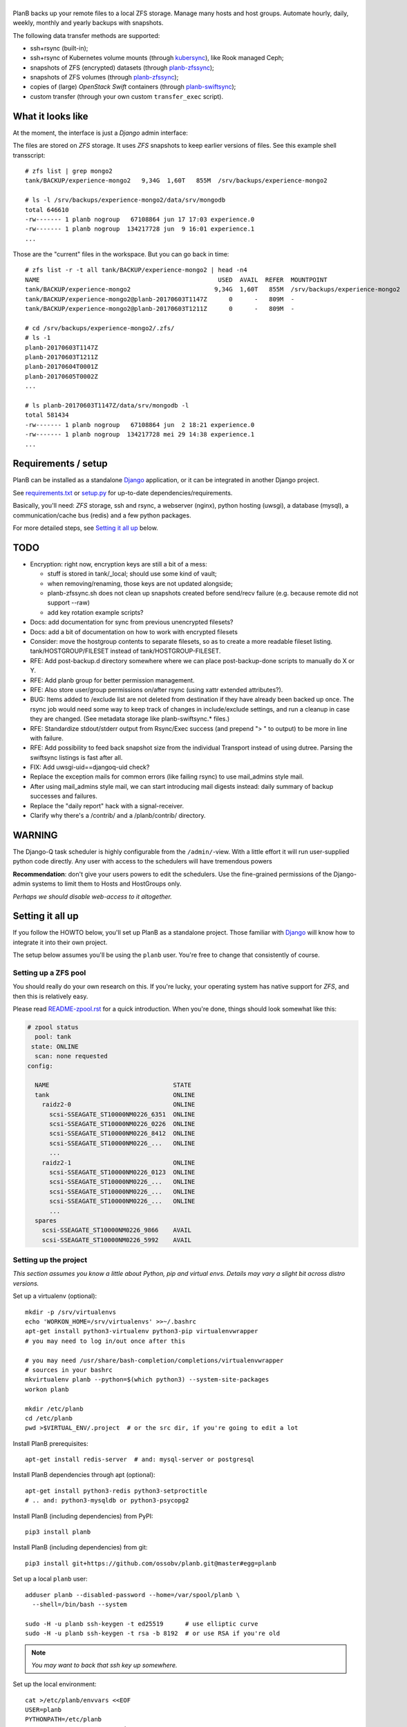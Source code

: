 |PlanB|
=======

PlanB backs up your remote files to a local ZFS storage. Manage many
hosts and host groups. Automate hourly, daily, weekly, monthly and
yearly backups with snapshots.

The following data transfer methods are supported:

* ssh+rsync (built-in);
* ssh+rsync of Kubernetes volume mounts (through `kubersync
  <./contrib/kubersync.sh>`_), like Rook managed Ceph;
* snapshots of ZFS (encrypted) datasets (through `planb-zfssync
  <./contrib/planb-zfssync.sh>`_);
* snapshots of ZFS volumes (through `planb-zfssync
  <./contrib/planb-zfssync.sh>`_);
* copies of (large) *OpenStack Swift* containers (through `planb-swiftsync
  <./contrib/planb-swiftsync.py>`_);
* custom transfer (through your own custom ``transfer_exec`` script).


------------------
What it looks like
------------------

At the moment, the interface is just a *Django* admin interface:

.. image:: assets/example_hosts.png
    :alt: A list of hosts configured in PlanB with most recent backup status

The files are stored on *ZFS* storage. It uses *ZFS* snapshots to keep earlier
versions of files. See this example shell transscript::

    # zfs list | grep mongo2
    tank/BACKUP/experience-mongo2   9,34G  1,60T   855M  /srv/backups/experience-mongo2

    # ls -l /srv/backups/experience-mongo2/data/srv/mongodb
    total 646610
    -rw------- 1 planb nogroup   67108864 jun 17 17:03 experience.0
    -rw------- 1 planb nogroup  134217728 jun  9 16:01 experience.1
    ...

Those are the "current" files in the workspace. But you can go back in time::

    # zfs list -r -t all tank/BACKUP/experience-mongo2 | head -n4
    NAME                                                 USED  AVAIL  REFER  MOUNTPOINT
    tank/BACKUP/experience-mongo2                       9,34G  1,60T   855M  /srv/backups/experience-mongo2
    tank/BACKUP/experience-mongo2@planb-20170603T1147Z      0      -   809M  -
    tank/BACKUP/experience-mongo2@planb-20170603T1211Z      0      -   809M  -

    # cd /srv/backups/experience-mongo2/.zfs/
    # ls -1
    planb-20170603T1147Z
    planb-20170603T1211Z
    planb-20170604T0001Z
    planb-20170605T0002Z
    ...

    # ls planb-20170603T1147Z/data/srv/mongodb -l
    total 581434
    -rw------- 1 planb nogroup   67108864 jun  2 18:21 experience.0
    -rw------- 1 planb nogroup  134217728 mei 29 14:38 experience.1
    ...


--------------------
Requirements / setup
--------------------

PlanB can be installed as a standalone Django_ application, or it can be
integrated in another Django project.

See `requirements.txt`_ or `setup.py`_ for up-to-date dependencies/requirements.

Basically, you'll need: *ZFS* storage, ssh and rsync, a webserver
(nginx), python hosting (uwsgi), a database (mysql), a
communication/cache bus (redis) and a few python packages.

For more detailed steps, see `Setting it all up`_ below.

.. _Django: https://www.djangoproject.com/
.. _`requirements.txt`: ./requirements.txt
.. _`setup.py`: ./setup.py


----
TODO
----

* Encryption: right now, encryption keys are still a bit of a mess:

  - stuff is stored in tank/_local; should use some kind of vault;
  - when removing/renaming, those keys are not updated alongside;
  - planb-zfssync.sh does not clean up snapshots created before
    send/recv failure (e.g. because remote did not support --raw)
  - add key rotation example scripts?

* Docs: add documentation for sync from previous unencrypted filesets?
* Docs: add a bit of documentation on how to work with encrypted filesets
* Consider: move the hostgroup contents to separate filesets, so as to
  create a more readable fileset listing. tank/HOSTGROUP/FILESET instead
  of tank/HOSTGROUP-FILESET.
* RFE: Add post-backup.d directory somewhere where we can place
  post-backup-done scripts to manually do X or Y.
* RFE: Add planb group for better permission management.
* RFE: Also store user/group permissions on/after rsync (using xattr
  extended attributes?).
* BUG: Items added to /exclude list are not deleted from destination if
  they have already been backed up once. The rsync job would need some
  way to keep track of changes in include/exclude settings, and run a
  cleanup in case they are changed. (See metadata storage like
  planb-swiftsync.* files.)
* RFE: Standardize stdout/stderr output from Rsync/Exec success (and
  prepend "> " to output) to be more in line with failure.
* RFE: Add possibility to feed back snapshot size from the individual
  Transport instead of using dutree. Parsing the swiftsync listings is
  fast after all.
* FIX: Add uwsgi-uid==djangoq-uid check?
* Replace the exception mails for common errors (like failing rsync) to
  use mail_admins style mail.
* After using mail_admins style mail, we can start introducing mail digests
  instead: daily summary of backup successes and failures.
* Replace the "daily report" hack with a signal-receiver.
* Clarify why there's a /contrib/ and a /planb/contrib/ directory.


-------
WARNING
-------

The Django-Q task scheduler is highly configurable from the
``/admin/``-view. With a little effort it will run user-supplied python
code directly. Any user with access to the schedulers will have
tremendous powers

**Recommendation**: don't give your users powers to edit the schedulers.
Use the fine-grained permissions of the Django-admin systems to limit
them to Hosts and HostGroups only.

*Perhaps we should disable web-access to it altogether.*


-----------------
Setting it all up
-----------------

If you follow the HOWTO below, you'll set up PlanB as a standalone
project. Those familiar with Django_ will know how to integrate it into
their own project.

The setup below assumes you'll be using the ``planb`` user. You're free
to change that consistently of course.


Setting up a ZFS pool
~~~~~~~~~~~~~~~~~~~~~

You should really do your own research on this. If you're lucky, your
operating system has native support for *ZFS*, and then this is
relatively easy.

Please read `README-zpool.rst <./README-zpool.rst>`_ for a quick
introduction. When you're done, things should look somewhat like this:

.. code-block:: console

    # zpool status
      pool: tank
     state: ONLINE
      scan: none requested
    config:

      NAME                                  STATE
      tank                                  ONLINE
        raidz2-0                            ONLINE
          scsi-SSEAGATE_ST10000NM0226_6351  ONLINE
          scsi-SSEAGATE_ST10000NM0226_0226  ONLINE
          scsi-SSEAGATE_ST10000NM0226_8412  ONLINE
          scsi-SSEAGATE_ST10000NM0226_...   ONLINE
          ...
        raidz2-1                            ONLINE
          scsi-SSEAGATE_ST10000NM0226_0123  ONLINE
          scsi-SSEAGATE_ST10000NM0226_...   ONLINE
          scsi-SSEAGATE_ST10000NM0226_...   ONLINE
          scsi-SSEAGATE_ST10000NM0226_...   ONLINE
          ...
      spares
        scsi-SSEAGATE_ST10000NM0226_9866    AVAIL
        scsi-SSEAGATE_ST10000NM0226_5992    AVAIL


Setting up the project
~~~~~~~~~~~~~~~~~~~~~~

*This section assumes you know a little about Python, pip and virtual
envs. Details may vary a slight bit across distro versions.*

Set up a virtualenv (optional)::

    mkdir -p /srv/virtualenvs
    echo 'WORKON_HOME=/srv/virtualenvs' >>~/.bashrc
    apt-get install python3-virtualenv python3-pip virtualenvwrapper
    # you may need to log in/out once after this

    # you may need /usr/share/bash-completion/completions/virtualenvwrapper
    # sources in your bashrc
    mkvirtualenv planb --python=$(which python3) --system-site-packages
    workon planb

    mkdir /etc/planb
    cd /etc/planb
    pwd >$VIRTUAL_ENV/.project  # or the src dir, if you're going to edit a lot

Install PlanB prerequisites::

    apt-get install redis-server  # and: mysql-server or postgresql

Install PlanB dependencies through apt (optional)::

    apt-get install python3-redis python3-setproctitle
    # .. and: python3-mysqldb or python3-psycopg2

Install PlanB (including dependencies) from PyPI::

    pip3 install planb

Install PlanB (including dependencies) from git::

    pip3 install git+https://github.com/ossobv/planb.git@master#egg=planb

Set up a local ``planb`` user::

    adduser planb --disabled-password --home=/var/spool/planb \
      --shell=/bin/bash --system

    sudo -H -u planb ssh-keygen -t ed25519      # use elliptic curve
    sudo -H -u planb ssh-keygen -t rsa -b 8192  # or use RSA if you're old

.. note:: *You may want to back that ssh key up somewhere.*

Set up the local environment::

    cat >/etc/planb/envvars <<EOF
    USER=planb
    PYTHONPATH=/etc/planb
    DJANGO_SETTINGS_MODULE=settings
    EOF

.. note:: *PlanB looks for an environment file in the locations:*
          - env PLANB_ENVFILE
          - /etc/planb/envvars
          - ./envvars
          *The first file that can be loaded will be used.*

Set up the local configuration::

    cp ${VIRTUAL_ENV:-/usr/local}/share/planb/example_settings.py \
      /etc/planb/settings.py
    ${EDITOR:-vi} /etc/planb/settings.py

**Replace all *FIXME* entries in the ``settings.py``**

.. note:: *For development you only need the settings module which can
           be placed in the project root.*
           ``cp -n example_settings.py settings.py``
           *You can use* ``python setup.py develop`` *to install planb
           in develop mode. This links the source directory to python
           site-packages and is especially useful for production hacking.*

Make sure the SQL database exists. How to do that is beyond the scope of
this readme.

At this point, you should be able to run the ``planb`` script.

Set up the database and a web-user::

    planb migrate
    planb createsuperuser

Set up uwsgi ``planb.ini``::

    [uwsgi]
    plugin = python3
    workers = 4

    chdir = /
    virtualenv = /srv/virtualenvs/planb
    wsgi-file = /srv/virtualenvs/planb/share/planb/wsgi.py

    uid = planb
    gid = www-data
    chmod-socket = 660

    for-readline = /etc/planb/envvars
       env = %(_)
    endfor =

Set up static path, static files and log path::

    # see the STATIC_ROOT entry in your settings.py
    install -o planb -d /srv/http/YOURHOSTNAME/static

    planb collectstatic

    install -o planb -d /var/log/planb

Set up nginx config::

    server {
        listen 80;
        server_name YOURHOSTNAME;

        root /srv/http/YOURHOSTNAME;

        location / {
            uwsgi_pass unix:/run/uwsgi/app/planb/socket;
            include uwsgi_params;
        }
        location = /favicon.ico {
            return 404;
        }
        location /static/ {
        }
    }

Give *PlanB* *sudo* access to *ZFS* tools and fix paths::

    cat >/etc/sudoers.d/planb <<EOF
    planb ALL=NOPASSWD: /sbin/zfs, /bin/chown
    EOF

    zfs create tank/BACKUP -o mountpoint=/srv/backups
    chown planb /srv/backups
    chmod 700 /srv/backups

(Note that setting up a different mount point is optional. See also
`README-zpool.rst <./README-zpool.rst>`_ for additional tips.

Set up ``qcluster`` for scheduled tasks::

    # (in the source, this file is in rc.d)
    cp ${VIRTUAL_ENV:-/usr/local}/share/planb/planb-queue.service \
      /etc/systemd/system/

    ${EDITOR:-vi} /etc/systemd/system/planb-queue.service

    systemctl daemon-reload &&
      systemctl enable planb-queue &&
      systemctl start planb-queue &&
      systemctl status planb-queue

Set up the ``qcluster`` for dutree tasks. If you do not use dutree
or if you want to run dutree on the default qcluster you can set
``Q_DUTREE_QUEUE='PlanB'`` in ``/etc/planb/settings.py``.::

    cp ${VIRTUAL_ENV:-/usr/local}/share/planb/planb-queue-dutree.service \
      /etc/systemd/system/

    ${EDITOR:-vi} /etc/systemd/system/planb-queue-dutree.service

    systemctl daemon-reload &&
      systemctl enable planb-queue-dutree &&
      systemctl start planb-queue-dutree &&
      systemctl status planb-queue-dutree

Install automatic jobs::

    planb loaddata planb_jobs

Don't forget a logrotate config::

    cat >/etc/logrotate.d/planb <<EOF
    /var/log/planb/*.log {
            weekly
            missingok
            rotate 52
            compress
            delaycompress
            notifempty
            create 0644 planb www-data
            sharedscripts
    }
    EOF

Create aliases to quickly mount/unmount the current working directory
in your ``~/.bashrc``::

    alias zfs-quick-mount="zfs load-key -L \
        "'"file:///tank/_local/zfskeys/${PWD#/}/_key.bin" "${PWD#/}" &&
        zfs mount "${PWD#/}" && cd .'
    alias zfs-quick-umount='cd / && if zfs umount "${OLDPWD#/}"
        then zfs unload-key "${OLDPWD#/}"; cd "${OLDPWD}"
        else cd "${OLDPWD}"; false; fi'

.. warning:: WARNING: The example above uses local key files! This will be
             fixed/replaced in upcoming commits.


-------------------------
Configuring a remote host
-------------------------

Create a ``remotebackup`` user on the remote host (or ``encbackup`` for
backups encrypted at the source [#]_ [#]_, which is beyond the scope of
this document)::

    useradd -m remotebackup

Configure *sudo* access using ``visudo -f /etc/sudoers.d/remotebackup``::

    # Backup user needs to be able to get the files
    remotebackup ALL=NOPASSWD: /usr/bin/rsync --server --sender *
    remotebackup ALL=NOPASSWD: /usr/bin/ionice -c2 -n7 /usr/bin/rsync --server --sender *
    remotebackup ALL=NOPASSWD: /usr/bin/ionice -c3 /usr/bin/rsync --server --sender *

    # Optional, for planb-zfsync.sh (only destroy snapshots with @ in the name)
    remotebackup ALL=NOPASSWD: /sbin/zfs destroy *@*
    remotebackup ALL=NOPASSWD: /sbin/zfs list *
    remotebackup ALL=NOPASSWD: /sbin/zfs send *
    remotebackup ALL=NOPASSWD: /sbin/zfs set *
    remotebackup ALL=NOPASSWD: /sbin/zfs snapshot *

Observe how the ``--server --sender`` makes the rsync read-only.

Set up the ssh key like you'd normally do::

    mkdir -p ~remotebackup/.ssh
    cat >>~remotebackup/.ssh/authorized_keys <<EOF
    ... ssh public key from /var/spool/planb/.ssh/id_rsa.pub goes here ...
    EOF

    chmod 640 ~remotebackup/.ssh/authorized_keys
    chown remotebackup -R ~remotebackup/.ssh

When you use this pattern, you can tick ``use_sudo`` and set the remote
user to ``remotebackup``.


-------------------------------
Adding post-backup notification
-------------------------------

Do you want a notification when a backup succeeds? Or when it fails?

You can add something like this to your settings::

    from datetime import datetime
    from subprocess import check_call
    from django.dispatch import receiver
    from planb.signals import backup_done

    @receiver(backup_done)
    def notify_zabbix(sender, fileset, success, **kwargs):
        if success:
            key = 'planb.get_latest[{}]'.format(fileset.unique_name)
            val = datetime.now().strftime('%s')
            cmd = (
                'zabbix_sender', '-c', '/etc/zabbix/zabbix_agentd.conf',
                '-k', key, '-o', val)
            check_call(cmd)

That combines nicely with a backup host discovery rule using ``blist``::

    # Machine discovery (redirects stderr to mail).
    UserParameter=planb.discovery, \
      ( planb blist --zabbix 3>&2 2>&1 1>&3 \
      | mail -E -s 'ERROR: planb.discovery (zabbix)' root ) 2>&1


----------------
Doing daily jobs
----------------

A quick hack to get daily reports up and running, is by placing something
like this in ``/etc/planb/planb_custom.py``::

    from planb.contrib.billing import BossoBillingPoster, daily_hostgroup_report

    def daily_billing_report():
        """
        This function is added into: Home >> Task Queue >> Scheduled task
        As: "Report to Billing" <planb_custom.daily_bosso_report>
        """
        daily_hostgroup_report(BossoBillingPoster('http://my.url.here/'))


------
F.A.Q.
------

Can I use the software and customize it to my own needs?
    It is licensed under the GNU GPL version 3.0 or higher. See the
    LICENSE file for the full text. That means: probably yes, but you
    may be required to share any changes you make. But you were going to
    do that anyway, right?


Mails for backup success are sent, but mails for failure are not.
    Check the ``DEBUG`` setting. At the moment, error-mails are sent
    through the logging subsystem and that is disabled when running in
    debug-mode.


Where are the ssh host fingerprints (``known_hosts`` files) stored?
    They're in ``~planb/.ssh/known_hosts.d/``. If you want to ``ssh``
    manually, you can add this to ``~planb/.profile``::

        ssh() {
            for arg in "$@"; do
                case $arg in
                -*) ;;
                *) break ;;
                esac
            done
            if test -n "$arg"; then
                host=${arg##*@}
                echo "(adding: \
        -o UserKnownHostsFile=$HOME/.ssh/known_hosts.d/$host)" >&2
                /usr/bin/ssh -o HashKnownHosts=no \
                  -o UserKnownHostsFile=$HOME/.ssh/known_hosts.d/$host "$@"
            else
                /usr/bin/ssh "$@"
            fi
        }


Can I use a *jump host*?
    You can add ``-e 'ssh -J jumpuser@jumphost'`` to the *rsync*
    transport flags. Observe that the known hosts file of *target* will
    contain the fingerprint of the *jump host*.


Are bandwidth limits in place?
    Yes, the default for the *rsync* transport is 10MB/s (megabyte). You
    can lower or raise this by adding ``--bwlimit=10M`` to the transport
    flags.


I've increased the bwlimit, but it's still slow.
    If you notice that you're limited by ssh encryption CPU speed, you
    can consider setting the preferred ciphers in ``~planb/.ssh/config``::

        Host *
            # The default is:
            #
            #   chacha20-poly1305@openssh.com,
            #   aes128-ctr,aes192-ctr,aes256-ctr,
            #   aes128-gcm@openssh.com,aes256-gcm@openssh.com
            #
            # The available ciphers may be obtained using "ssh -Q cipher".
            # (Adding a non-existent one will yield a "Bad SSH2 cipher spec".)
            #
            # The AES ciphers are commonly hardware/CPU accelerated.
            #
            Ciphers aes128-ctr,aes128-gcm@openssh.com,aes256-ctr,\
                aes256-gcm@openssh.com,chacha20-poly1305@openssh.com,3des-cbc

Removing a fileset does not wipe the filesystem from disk, what should I do?
    This is done intentionally. You should periodically use ``planb slist
    --stale`` to check for *stale* filesystems.

    You can them remove them manually using ``zfs destroy [-r] FILESYSTEM``.


Rsync complains about ``failed to stat`` or ``mkdir failed``.
    If rsync returns these messages::

        rsync: recv_generator: failed to stat "...": Permission denied (13)
        rsync: recv_generator: mkdir "..." failed: Permission denied (13)

    Then you may be looking at parent directories with crooked
    permissions, like 077. Fix the permissions on the remote end.

    However, many of these problems have likely been fixed by the
    addition of the ``--chmod=Du+rwx`` rsync option.


Rsync complains about ``Invalid or incomplete multibyte or wide character``.
    If rsync returns with code 23 and says this::

        rsync: recv_generator: failed to stat "...\#351es-BCS 27-09-11.csv":
          Invalid or incomplete multibyte or wide character (84)

    Then you might be backing up old hosts with legacy Latin-1 encoding
    on the filesystem. Adding ``--iconv=utf8,latin1`` to the rsync transport
    flags should fix it.

    You may need rsync version 3 or higher for that.

    Right now we opt to *not* implement any of these workarounds:

    * Patch rsync to cope with ``EILSEQ`` (84) "Illegal byte sequence".
    * Cope with error code 23 and pretend that everything went fine.

    Instead, you should install a recent rsync and/or fix the filenames
    on your remote filesystem.


The ``mkvirtualenv`` said ``locale.Error: unsupported locale setting``.
    You need to install the right locales until ``perl -e setlocale`` is
    silent. How depends on your system and your config. See ``locale`` and
    e.g. ``locale-gen en_US.UTF-8``.


The ``uwsgi`` log complains about *"No module named site"*.
    If your uwsgi fails to start, and the log looks like this::

        Python version: 2.7.12 (default, Nov 19 2016, 06:48:10)
        Set PythonHome to /srv/virtualenvs/planb
        ImportError: No module named site

    Then your uWSGI is missing the Python 3 module. Go install
    ``uwsgi-plugin-python3``.


-------
Authors
-------

PlanB was started in 2013 as "OSSO backup" by Alex Boonstra at OSSO B.V. Since
then, it has been evolved into *PlanB*. When it was Open Sourced by Walter
Doekes in 2017, the old commits were dropped to ensure that any private company
information was not disclosed. Since then, Harm Geerts has also been
busy on the project.


---------
Footnotes
---------

.. [#] If you want your data encrypted before it gets sent to the PlanB server,
       check out the OSSO blog:
       `on the fly encrypted backups using gocryptfs (2020)
       <https://www.osso.nl/blog/offsite-on-the-fly-encrypted-backups-gocryptfs/>`_
.. [#] An older OSSO blog about on the fly encryption at the source:
       `on the fly encrypted backups using encfs (2015)
       <https://www.osso.nl/blog/on-the-fly-encrypted-backups/>`_

.. |PlanB| image:: assets/planb_head.png
    :alt: PlanB - automating remote backups and snapshots with zfs/rsync

